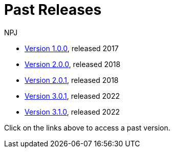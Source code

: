 :doctitle: Past Releases
:doccode: epo-main-prod-014
:author: NPJ
:authoremail: nicole-anne.paterson-jones@ext.ec.europa.eu
:docdate: July 2023
* xref:1.0.0@EPO::index.adoc[Version 1.0.0], released 2017
* xref:2.0.0@EPO::index.adoc[Version 2.0.0], released 2018
* xref:2.0.1@EPO::index.adoc[Version 2.0.1], released 2018
* xref:3.0.1@EPO::index.adoc[Version 3.0.1], released 2022
* xref:3.1@EPO::index.adoc[Version 3.1.0], released 2022
//* xref:3.1.0@EPO::index.adoc[Version 3.1.0], released 2022

Click on the links above to access a past version.
